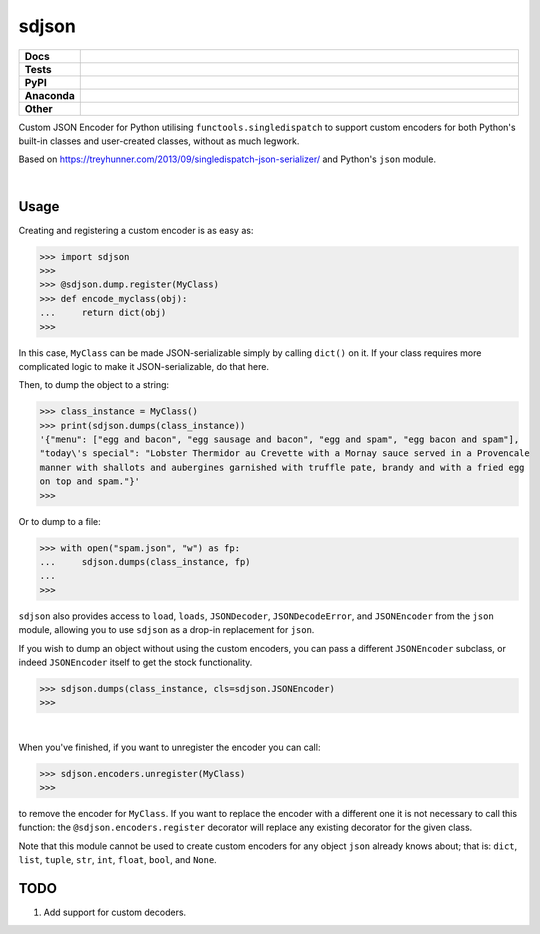 ****************
sdjson
****************

.. start shields 

.. list-table::
	:stub-columns: 1
	:widths: 10 90

	* - Docs
	  - |docs|
	* - Tests
	  - |travis| |requires| |coveralls| |codefactor|
	* - PyPI
	  - |pypi-version| |supported-versions| |supported-implementations| |wheel|
	* - Anaconda
	  - |conda-version| |conda-platform|
	* - Other
	  - |license| |language| |commits-since| |commits-latest| |maintained| 

.. |docs| image:: https://readthedocs.org/projects/singledispatch-json/badge/?version=latest
	:target: https://singledispatch-json.readthedocs.io/en/latest/?badge=latest
	:alt: Documentation Status

.. |travis| image:: https://img.shields.io/travis/com/domdfcoding/singledispatch-json/master?logo=travis
	:target: https://travis-ci.com/domdfcoding/singledispatch-json
	:alt: Travis Build Status

.. |requires| image:: https://requires.io/github/domdfcoding/singledispatch-json/requirements.svg?branch=master
	:target: https://requires.io/github/domdfcoding/singledispatch-json/requirements/?branch=master
	:alt: Requirements Status

.. |coveralls| image:: https://coveralls.io/repos/github/domdfcoding/singledispatch-json/badge.svg?branch=master
	:target: https://coveralls.io/github/domdfcoding/singledispatch-json?branch=master
	:alt: Coverage

.. |codefactor| image:: https://img.shields.io/codefactor/grade/github/domdfcoding/singledispatch-json
	:target: https://www.codefactor.io/repository/github/domdfcoding/singledispatch-json
	:alt: CodeFactor Grade

.. |pypi-version| image:: https://img.shields.io/pypi/v/sdjson.svg
	:target: https://pypi.org/project/sdjson/
	:alt: PyPI - Package Version

.. |supported-versions| image:: https://img.shields.io/pypi/pyversions/sdjson.svg
	:target: https://pypi.org/project/sdjson/
	:alt: PyPI - Supported Python Versions

.. |supported-implementations| image:: https://img.shields.io/pypi/implementation/sdjson
	:target: https://pypi.org/project/sdjson/
	:alt: PyPI - Supported Implementations

.. |wheel| image:: https://img.shields.io/pypi/wheel/sdjson
	:target: https://pypi.org/project/sdjson/
	:alt: PyPI - Wheel

.. |conda-version| image:: https://img.shields.io/conda/v/domdfcoding/sdjson
	:alt: Conda - Package Version
	:target: https://anaconda.org/domdfcoding/sdjson

.. |conda-platform| image:: https://img.shields.io/conda/pn/domdfcoding/sdjson?label=conda%7Cplatform
	:alt: Conda - Platform
	:target: https://anaconda.org/domdfcoding/sdjson

.. |license| image:: https://img.shields.io/github/license/domdfcoding/singledispatch-json
	:alt: License
	:target: https://github.com/domdfcoding/singledispatch-json/blob/master/LICENSE

.. |language| image:: https://img.shields.io/github/languages/top/domdfcoding/singledispatch-json
	:alt: GitHub top language

.. |commits-since| image:: https://img.shields.io/github/commits-since/domdfcoding/singledispatch-json/v0.2.5
	:target: https://github.com/domdfcoding/singledispatch-json/pulse
	:alt: GitHub commits since tagged version

.. |commits-latest| image:: https://img.shields.io/github/last-commit/domdfcoding/singledispatch-json
	:target: https://github.com/domdfcoding/singledispatch-json/commit/master
	:alt: GitHub last commit

.. |maintained| image:: https://img.shields.io/maintenance/yes/2020
	:alt: Maintenance

.. end shields

Custom JSON Encoder for Python utilising ``functools.singledispatch`` to support custom encoders
for both Python's built-in classes and user-created classes, without as much legwork.

Based on https://treyhunner.com/2013/09/singledispatch-json-serializer/ and Python's ``json`` module.

|

Usage
#########
Creating and registering a custom encoder is as easy as:

>>> import sdjson
>>>
>>> @sdjson.dump.register(MyClass)
>>> def encode_myclass(obj):
...     return dict(obj)
>>>

In this case, ``MyClass`` can be made JSON-serializable simply by calling
``dict()`` on it. If your class requires more complicated logic
to make it JSON-serializable, do that here.

Then, to dump the object to a string:

>>> class_instance = MyClass()
>>> print(sdjson.dumps(class_instance))
'{"menu": ["egg and bacon", "egg sausage and bacon", "egg and spam", "egg bacon and spam"],
"today\'s special": "Lobster Thermidor au Crevette with a Mornay sauce served in a Provencale
manner with shallots and aubergines garnished with truffle pate, brandy and with a fried egg
on top and spam."}'
>>>

Or to dump to a file:

>>> with open("spam.json", "w") as fp:
...     sdjson.dumps(class_instance, fp)
...
>>>

``sdjson`` also provides access to ``load``, ``loads``, ``JSONDecoder``,
``JSONDecodeError``, and ``JSONEncoder`` from the ``json`` module,
allowing you to use ``sdjson`` as a drop-in replacement
for ``json``.

If you wish to dump an object without using the custom encoders, you
can pass a different ``JSONEncoder`` subclass, or indeed ``JSONEncoder``
itself to get the stock functionality.

>>> sdjson.dumps(class_instance, cls=sdjson.JSONEncoder)
>>>

|

When you've finished, if you want to unregister the encoder you can call:

>>> sdjson.encoders.unregister(MyClass)
>>>

to remove the encoder for ``MyClass``. If you want to replace the encoder with a
different one it is not necessary to call this function: the
``@sdjson.encoders.register`` decorator will replace any existing decorator for
the given class.


Note that this module cannot be used to create custom encoders for any object
``json`` already knows about; that is: ``dict``, ``list``, ``tuple``, ``str``,
``int``, ``float``, ``bool``, and ``None``.

TODO
######

1. Add support for custom decoders.
